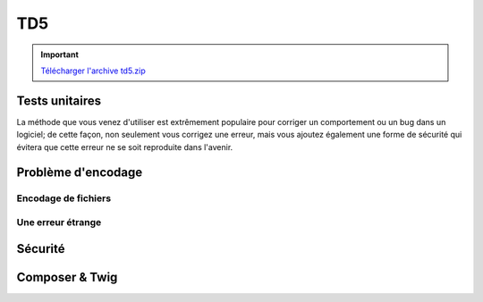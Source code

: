 TD5
===

.. important::
    `Télécharger l'archive td5.zip <../files/td5.zip>`_

Tests unitaires
---------------

.. step::
    Lisez le code du dossier ``tests``, et exécutez les tests à l'aide de la commande
    suivante:

    .. code-block:: no-highlight
        php phpunit.phar test.php

    .. image:: /img/phpunit.png
        :class: right

    Remarquez que la méthode ``go()`` ne fait aucune vérification sur la position, afin
    d'éviter les valeurs inférieures à zéro ou supérieure ou égale au maximum. 

.. step::
    Ecrivez un test unitaire qui ne passe volontairement pas, c'est à dire qui provoque une erreur
    en faisant aller trop loin le bus par exemple.

.. step::
    Maintenant, modifiez le code source du bus de manière à corriger cette erreur et à faire passer
    le test unitaire.

La méthode que vous venez d'utiliser est extrêmement populaire pour corriger un comportement ou
un bug dans un logiciel; de cette façon, non seulement vous corrigez une erreur, mais vous ajoutez
également une forme de sécurité qui évitera que cette erreur ne se soit reproduite dans l'avenir.

Problème d'encodage
-------------------

Encodage de fichiers
~~~~~~~~~~~~~~~~~~~~

.. step::
    Testez la page ``encodings/index.php`` et constatez le problème d'encodage. D'ou vient t-il ?
    Comment le résoudre ?

Une erreur étrange
~~~~~~~~~~~~~~~~~~

.. step::
    Essayez d'exécuter le script ``syntax_error/hello.php``, que constatez vous? Tentez de trouver
    ce qui provoque cette erreur de syntaxe.

Sécurité
--------

.. image:: /img/security.png
    :class: right

.. step::
    Testez le code du dossier ``security/``, il est fonctionnel, mais ne respecte pas les bonnes
    pratiques et possède des failles de sécurité.

.. step::
    #-. Faille XSS
    ~~~~~~~~~~~~~~

    Cette page est dotée d'une faille XSS majeure. Repérez là et corrigez là.

.. step::
    #-. Hachage du mot de passe
    ~~~~~~~~~~~~~~~~~~~~~~~~~~~

    Quelqu'un qui aurait accès au code source de la page connaîtrait le mot de passe. Il est possible d'éviter ce problème à l'aide d'une fonctione de hachage. Modifiez le code source de manière à ce que le mot de passe n'y apparaisse plus et ne soit plus facilement retrouvable.

.. step::
    #-. Faille CSRF
    ~~~~~~~~~~~~~~~

    Cette page est dotée de deux failles CSRF, qui sont nettement moins graves mais méritent tout de même d'être considérées. Repérez les et corrigez les.

Composer & Twig
---------------

.. step::
    Twig est un moteur de template, il est notamment disponible dans le gestionnaire de paquets composer. A l'aide
    du code contenu dans ``composer/``, installez les dépendances composer et faites le fonctionner.
